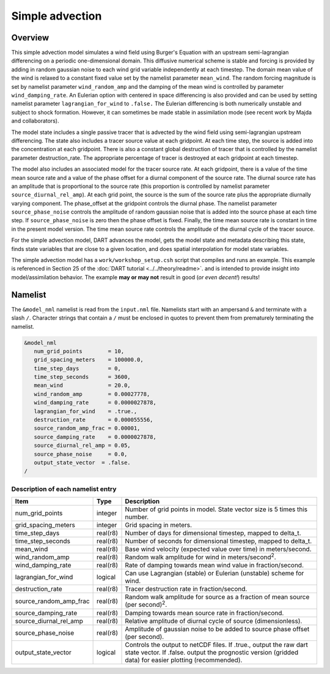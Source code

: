 Simple advection
================

Overview
--------

This simple advection model simulates a wind field using Burger's Equation with
an upstream semi-lagrangian differencing on a periodic one-dimensional domain.
This diffusive numerical scheme is stable and forcing is provided by adding in 
random gaussian noise to each wind grid variable independently at each 
timestep. The domain mean value of the wind is relaxed to a constant fixed 
value set by the namelist parameter ``mean_wind``. The random forcing magnitude is 
set by namelist parameter ``wind_random_amp`` and the damping of the mean wind is 
controlled by parameter ``wind_damping_rate``. An Eulerian option with centered in 
space differencing is also provided and can be used by setting namelist 
parameter ``lagrangian_for_wind`` to ``.false.`` The Eulerian differencing is both 
numerically unstable and subject to shock formation. However, it can sometimes 
be made stable in assimilation mode (see recent work by Majda and
collaborators).

The model state includes a single passive tracer that is advected by the wind
field using semi-lagrangian upstream differencing. The state also includes a
tracer source value at each gridpoint. At each time step, the source is added
into the concentration at each gridpoint. There is also a constant global
destruction of tracer that is controlled by the namelist parameter
destruction_rate. The appropriate percentage of tracer is destroyed at each
gridpoint at each timestep.

The model also includes an associated model for the tracer source rate. At each
gridpoint, there is a value of the time mean source rate and a value of the
phase offset for a diurnal component of the source rate. The diurnal source
rate has an amplitude that is proportional to the source rate (this proportion
is controlled by namelist parameter ``source_diurnal_rel_amp``). At each grid
point, the source is the sum of the source rate plus the appropriate diurnally
varying component. The phase_offset at the gridpoint controls the diurnal
phase. The namelist parameter ``source_phase_noise`` controls the amplitude of
random gaussian noise that is added into the source phase at each time step.
If ``source_phase_noise`` is zero then the phase offset is fixed. Finally, the time
mean source rate is constant in time in the present model version. The time
mean source rate controls the amplitude of the diurnal cycle of the tracer
source.

For the simple advection model, DART advances the model, gets the model state
and metadata describing this state, finds state variables that are close to a
given location, and does spatial interpolation for model state variables.

The simple advection model has a ``work/workshop_setup.csh`` script that compiles 
and runs an example.  This example is referenced in Section 25 of the
:doc:`DART tutorial <../../theory/readme>`.
and is intended to provide insight into model/assimilation behavior.
The example **may or may not** result in good (*or even decent!*) results!


Namelist
--------

The ``&model_nml`` namelist is read from the ``input.nml`` file. Namelists
start with an ampersand ``&`` and terminate with a slash ``/``. Character
strings that contain a ``/`` must be enclosed in quotes to prevent them from
prematurely terminating the namelist.

.. code-block:: fortran

  &model_nml
     num_grid_points        = 10,
     grid_spacing_meters    = 100000.0,
     time_step_days         = 0,
     time_step_seconds      = 3600,
     mean_wind              = 20.0,
     wind_random_amp        = 0.00027778,
     wind_damping_rate      = 0.0000027878,
     lagrangian_for_wind    = .true.,
     destruction_rate       = 0.000055556,
     source_random_amp_frac = 0.00001,
     source_damping_rate    = 0.0000027878,
     source_diurnal_rel_amp = 0.05,
     source_phase_noise     = 0.0,
     output_state_vector  = .false.
  /

Description of each namelist entry
~~~~~~~~~~~~~~~~~~~~~~~~~~~~~~~~~~

+------------------------+----------+----------------------------+
| Item                   | Type     | Description                |
+========================+==========+============================+
| num_grid_points        | integer  | Number of grid points in   |
|                        |          | model. State vector size   |
|                        |          | is 5 times this number.    |
+------------------------+----------+----------------------------+
| grid_spacing_meters    | integer  | Grid spacing in meters.    |
+------------------------+----------+----------------------------+
| time_step_days         | real(r8) | Number of days for         |
|                        |          | dimensional timestep,      |
|                        |          | mapped to delta_t.         |
+------------------------+----------+----------------------------+
| time_step_seconds      | real(r8) | Number of seconds for      |
|                        |          | dimensional timestep,      |
|                        |          | mapped to delta_t.         |
+------------------------+----------+----------------------------+
| mean_wind              | real(r8) | Base wind velocity         |
|                        |          | (expected value over time) |
|                        |          | in meters/second.          |
+------------------------+----------+----------------------------+
| wind_random_amp        | real(r8) | Random walk amplitude for  |
|                        |          | wind in                    |
|                        |          | meters/second\ :sup:`2`.   |
+------------------------+----------+----------------------------+
| wind_damping_rate      | real(r8) | Rate of damping towards    |
|                        |          | mean wind value in         |
|                        |          | fraction/second.           |
+------------------------+----------+----------------------------+
| lagrangian_for_wind    | logical  | Can use Lagrangian         |
|                        |          | (stable) or Eulerian       |
|                        |          | (unstable) scheme for      |
|                        |          | wind.                      |
+------------------------+----------+----------------------------+
| destruction_rate       | real(r8) | Tracer destruction rate in |
|                        |          | fraction/second.           |
+------------------------+----------+----------------------------+
| source_random_amp_frac | real(r8) | Random walk amplitude for  |
|                        |          | source as a fraction of    |
|                        |          | mean source (per           |
|                        |          | second)\ :sup:`2`.         |
+------------------------+----------+----------------------------+
| source_damping_rate    | real(r8) | Damping towards mean       |
|                        |          | source rate in             |
|                        |          | fraction/second.           |
+------------------------+----------+----------------------------+
| source_diurnal_rel_amp | real(r8) | Relative amplitude of      |
|                        |          | diurnal cycle of source    |
|                        |          | (dimensionless).           |
+------------------------+----------+----------------------------+
| source_phase_noise     | real(r8) | Amplitude of gaussian      |
|                        |          | noise to be added to       |
|                        |          | source phase offset (per   |
|                        |          | second).                   |
+------------------------+----------+----------------------------+
| output_state_vector    | logical  | Controls the output to     |
|                        |          | netCDF files. If .true.,   |
|                        |          | output the raw dart state  |
|                        |          | vector. If .false. output  |
|                        |          | the prognostic version     |
|                        |          | (gridded data) for easier  |
|                        |          | plotting (recommended).    |
+------------------------+----------+----------------------------+
